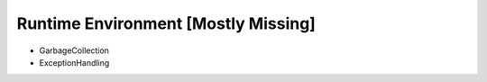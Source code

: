 .. $Id$

.. _runtime-library:

Runtime Environment [Mostly Missing]
====================================

* GarbageCollection
* ExceptionHandling


